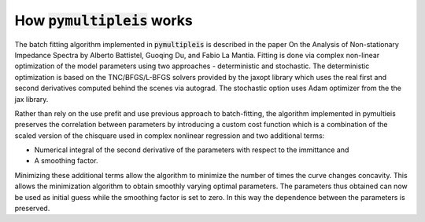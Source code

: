 .. _how-it-works-label:

=========================================
How :code:`pymultipleis` works
=========================================

The batch fitting algorithm implemented in :code:`pymultipleis` is described in the paper
On the Analysis of Non-stationary Impedance Spectra by Alberto Battistel, Guoqing Du, and Fabio La Mantia.
Fitting is done via complex non-linear optimization of the model parameters using two approaches - deterministic and stochastic.
The deterministic optimization is based on the TNC/BFGS/L-BFGS solvers provided by the jaxopt library
which uses the real first and second derivatives computed behind the scenes via autograd.
The stochastic option uses Adam optimizer from the the jax library.

Rather than rely on the use prefit and use previous approach to batch-fitting,
the algorithm implemented in pymultieis preserves the correlation between parameters by introducing a custom cost function
which is a combination of the scaled version of the chisquare used in complex nonlinear regression and two additional terms:

- Numerical integral of the second derivative of the parameters with respect to the immittance and
- A smoothing factor.

Minimizing these additional terms allow the algorithm to minimize the number of times the curve changes concavity.
This allows the minimization algorithm to obtain smoothly varying optimal parameters. The parameters thus obtained can
now be used as initial guess while the smoothing factor is set to zero. In this way the dependence between the parameters is
preserved.


